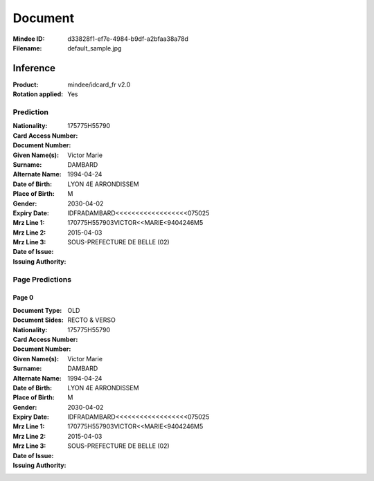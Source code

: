 ########
Document
########
:Mindee ID: d33828f1-ef7e-4984-b9df-a2bfaa38a78d
:Filename: default_sample.jpg

Inference
#########
:Product: mindee/idcard_fr v2.0
:Rotation applied: Yes

Prediction
==========
:Nationality:
:Card Access Number: 175775H55790
:Document Number:
:Given Name(s): Victor
                Marie
:Surname: DAMBARD
:Alternate Name:
:Date of Birth: 1994-04-24
:Place of Birth: LYON 4E ARRONDISSEM
:Gender: M
:Expiry Date: 2030-04-02
:Mrz Line 1: IDFRADAMBARD<<<<<<<<<<<<<<<<<<075025
:Mrz Line 2: 170775H557903VICTOR<<MARIE<9404246M5
:Mrz Line 3:
:Date of Issue: 2015-04-03
:Issuing Authority: SOUS-PREFECTURE DE BELLE (02)

Page Predictions
================

Page 0
------
:Document Type: OLD
:Document Sides: RECTO & VERSO
:Nationality:
:Card Access Number: 175775H55790
:Document Number:
:Given Name(s): Victor
                Marie
:Surname: DAMBARD
:Alternate Name:
:Date of Birth: 1994-04-24
:Place of Birth: LYON 4E ARRONDISSEM
:Gender: M
:Expiry Date: 2030-04-02
:Mrz Line 1: IDFRADAMBARD<<<<<<<<<<<<<<<<<<075025
:Mrz Line 2: 170775H557903VICTOR<<MARIE<9404246M5
:Mrz Line 3:
:Date of Issue: 2015-04-03
:Issuing Authority: SOUS-PREFECTURE DE BELLE (02)
